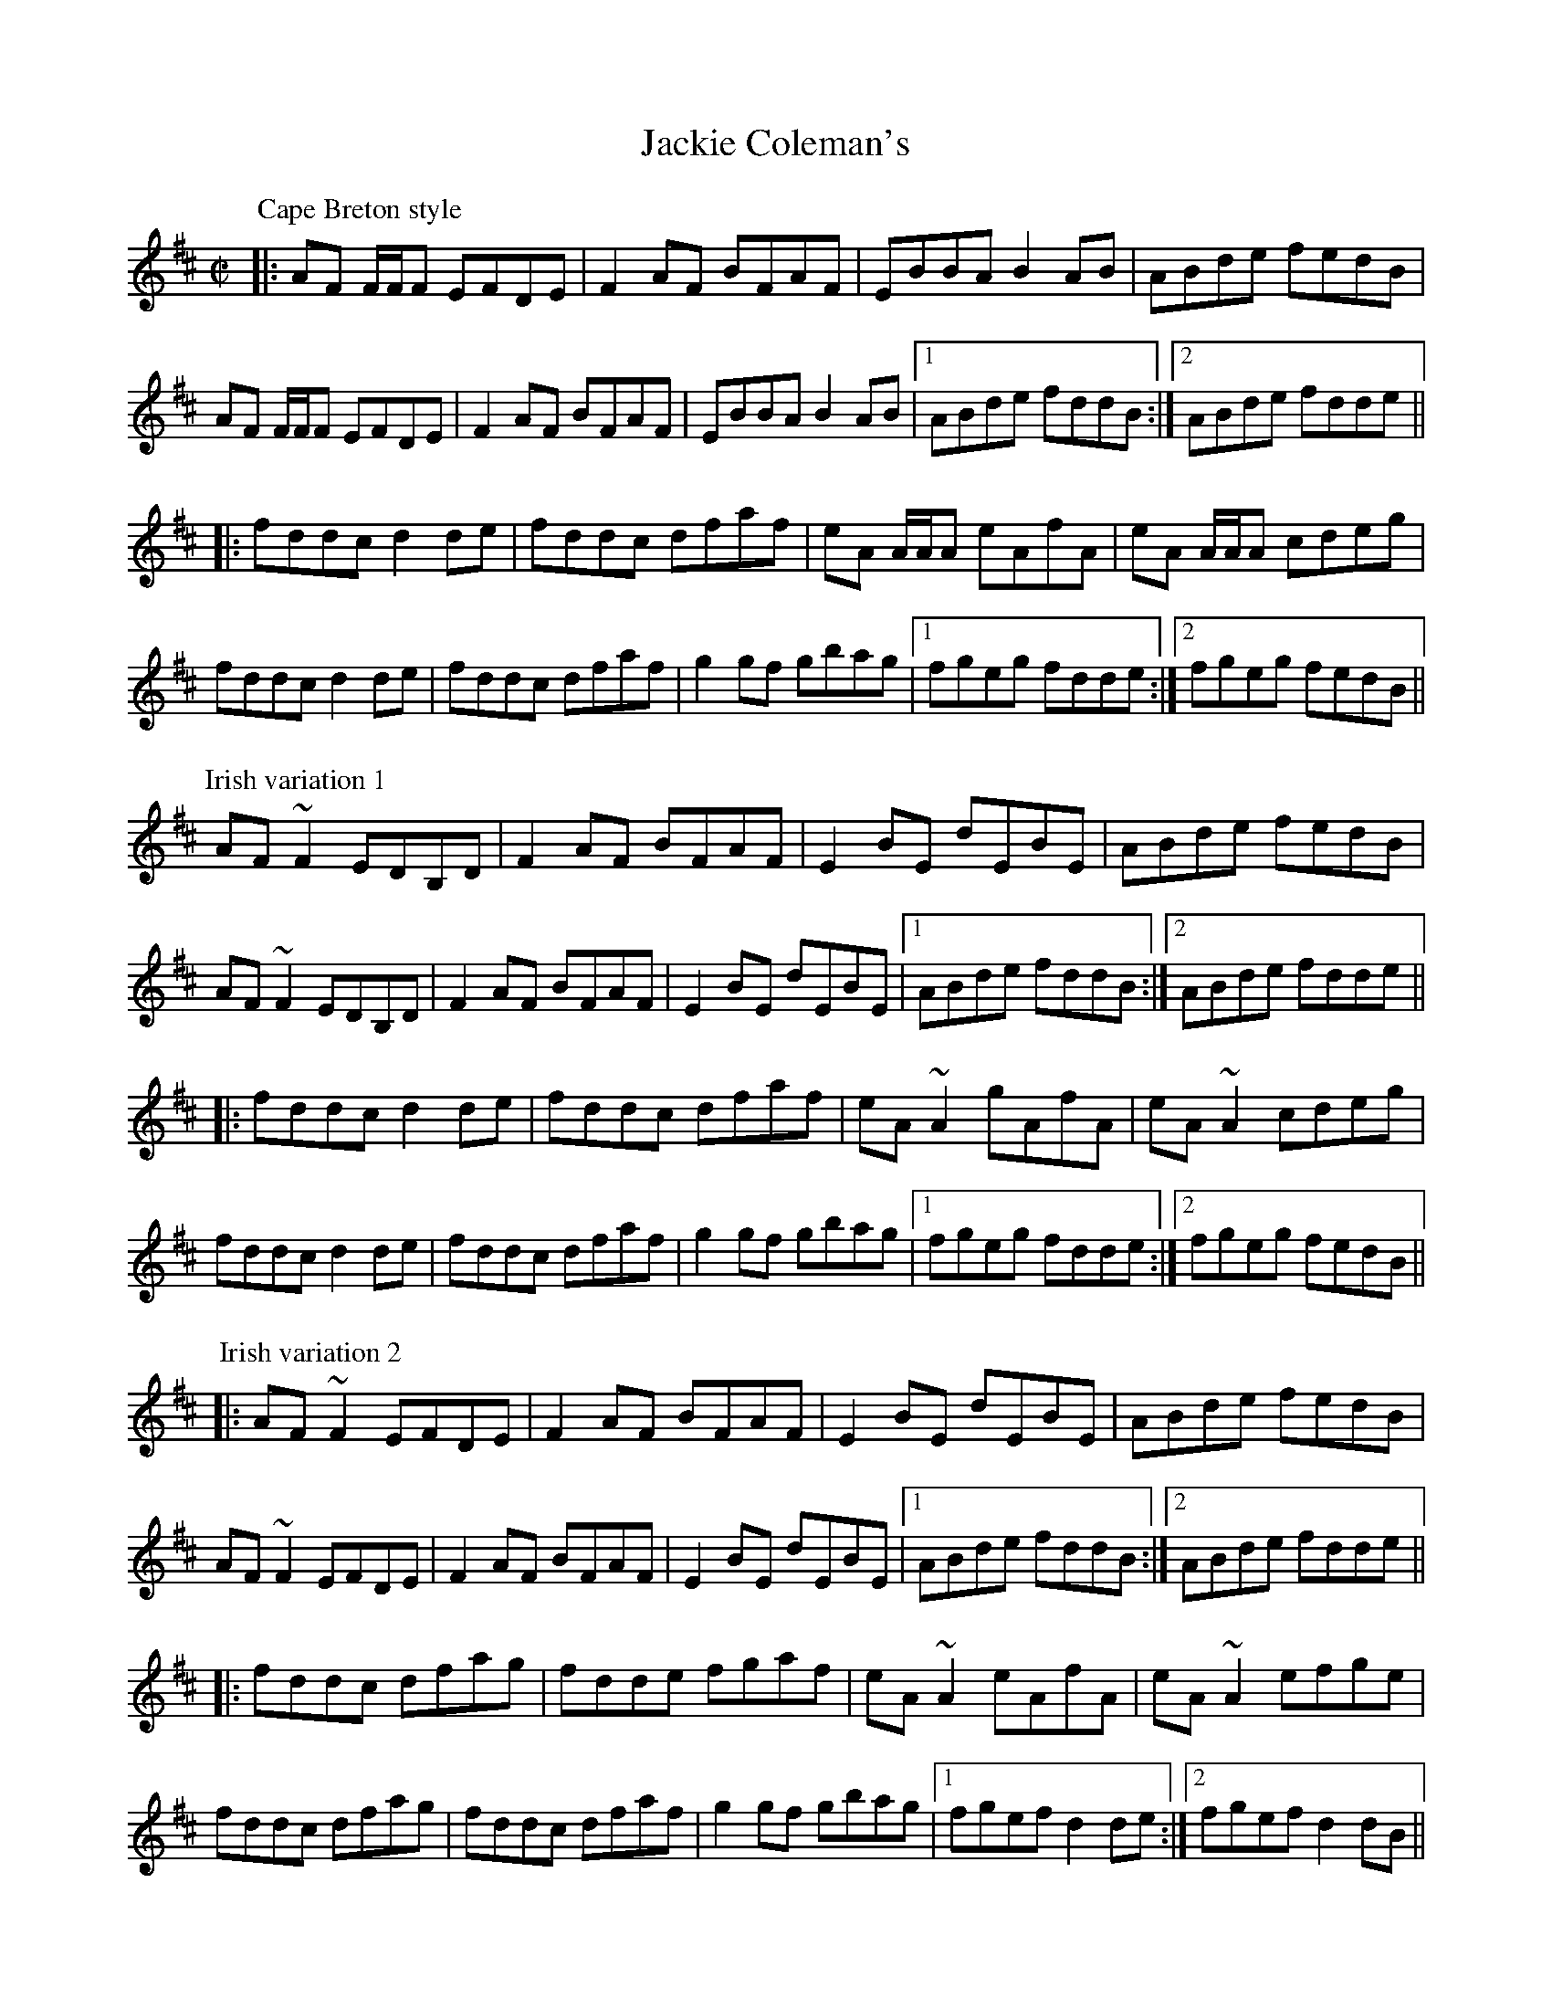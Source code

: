 X:82
T:Jackie Coleman's
R:reel
S:Session in Galway 1992
D:Music at Matt Molloy's
Z:id:hn-reel-409
M:C|
K:D
P:Cape Breton style
|:AF F/F/F EFDE|F2AF BFAF|EBBA B2AB|ABde fedB|
AF F/F/F EFDE|F2AF BFAF|EBBA B2AB|1 ABde fddB:|2 ABde fdde||
|:fddc d2de|fddc dfaf|eA A/A/A eAfA|eA A/A/A cdeg|
fddc d2de|fddc dfaf|g2gf gbag|1 fgeg fdde:|2 fgeg fedB||
P:Irish variation 1
AF~F2 EDB,D|F2AF BFAF|E2BE dEBE|ABde fedB|
AF~F2 EDB,D|F2AF BFAF|E2BE dEBE|1 ABde fddB:|2 ABde fdde||
|:fddc d2de|fddc dfaf|eA~A2 gAfA|eA~A2 cdeg|
fddc d2de|fddc dfaf|g2gf gbag|1 fgeg fdde:|2 fgeg fedB||
P:Irish variation 2
|:AF~F2 EFDE|F2AF BFAF|E2BE dEBE|ABde fedB|
AF~F2 EFDE|F2AF BFAF|E2BE dEBE|1 ABde fddB:|2 ABde fdde||
|:fddc dfag|fdde fgaf|eA~A2 eAfA|eA~A2 efge|
fddc dfag|fddc dfaf|g2gf gbag|1 fgef d2de:|2 fgef d2dB||

